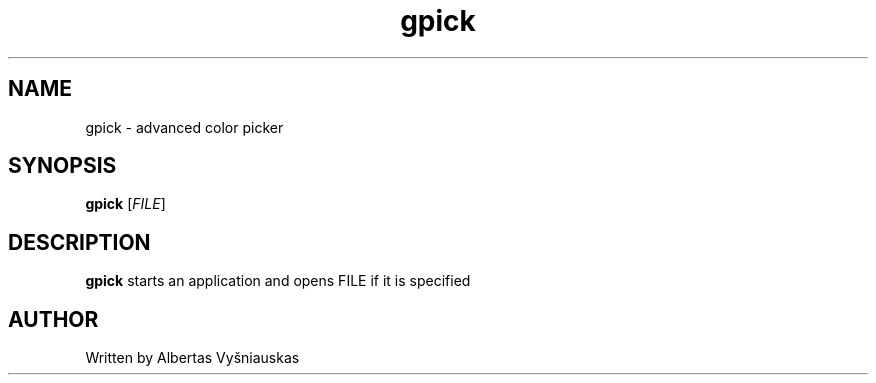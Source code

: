 .TH gpick
.SH NAME
gpick \- advanced color picker
.SH SYNOPSIS
.B gpick
[\fIFILE\fR]
.SH DESCRIPTION
\fBgpick\fR starts an application and opens FILE if it is specified
.SH AUTHOR
Written by Albertas Vyšniauskas